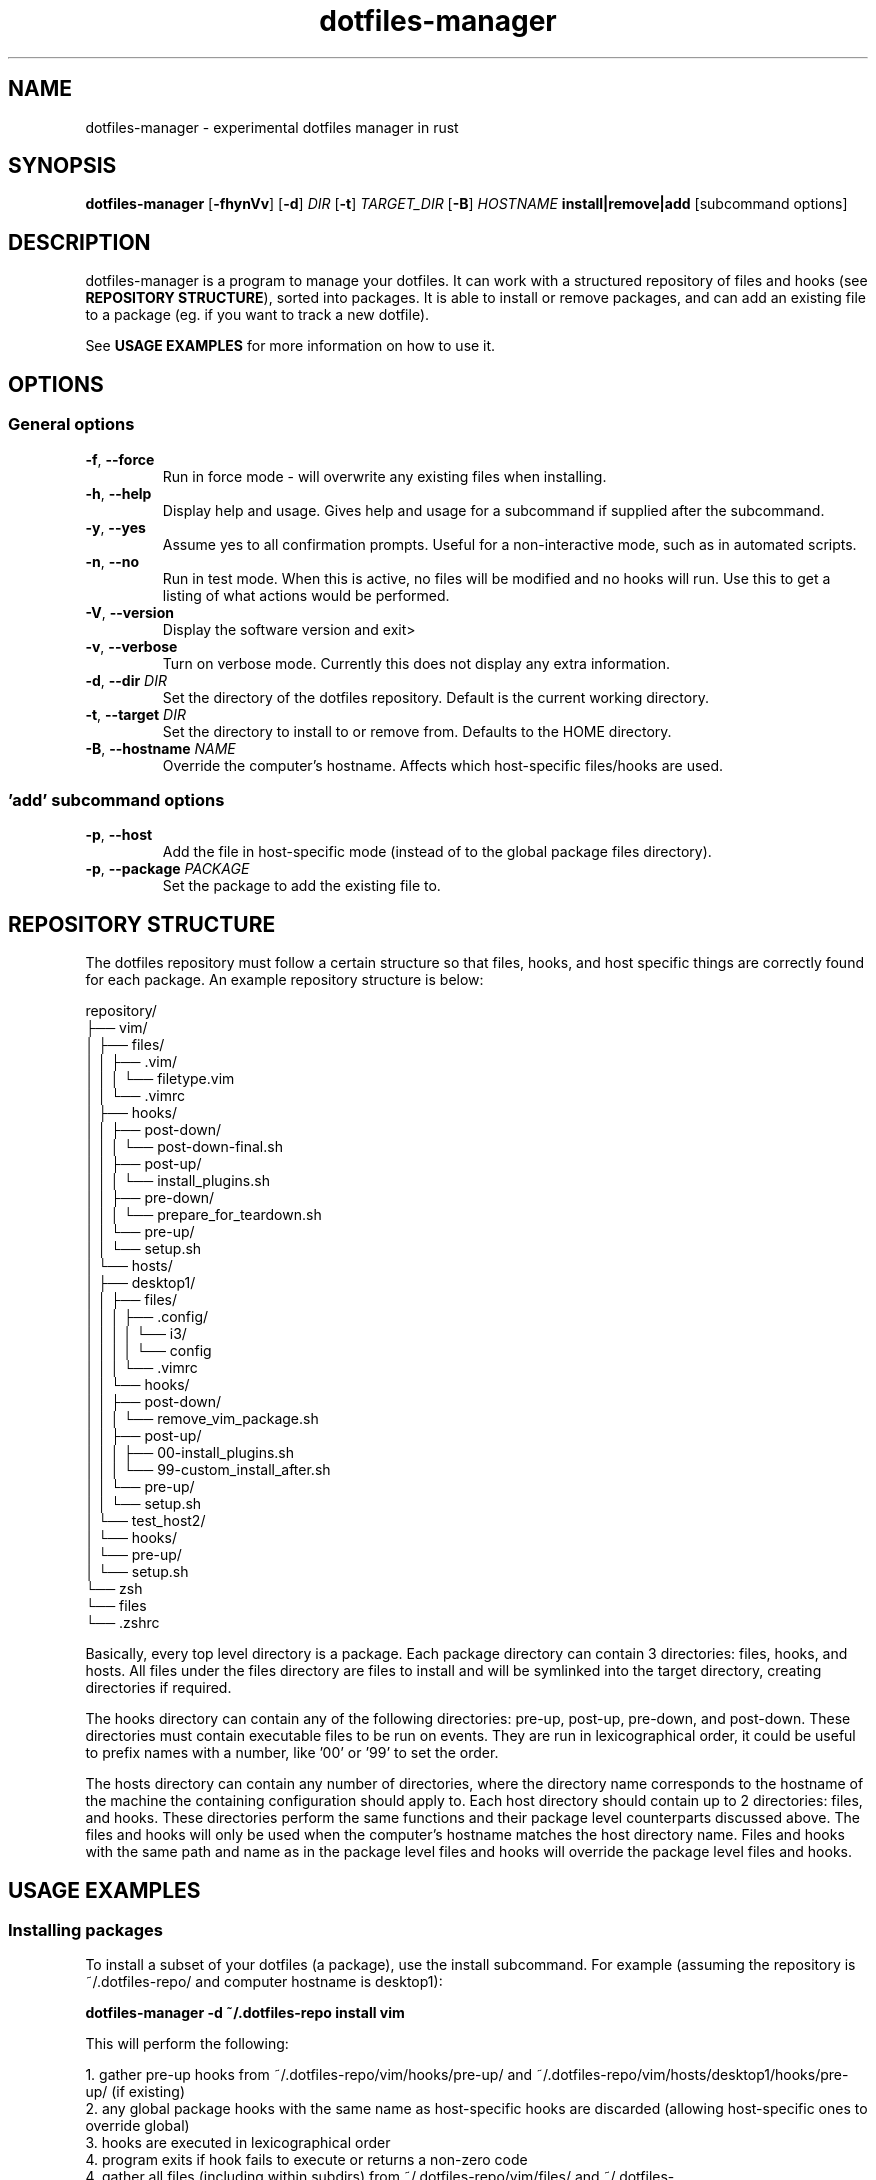 .\" Manpage for dotfiles-manager.
.\" Contact samuel@swalladge.id.au to correct errors or typos.
.TH dotfiles-manager 1 "September 29, 2017" "0.0.1"

.SH NAME
dotfiles-manager \- experimental dotfiles manager in rust

.SH SYNOPSIS
.B dotfiles-manager
[\fB-fhynVv\fR] 
[\fB-d\fR] \fIDIR\fR
[\fB-t\fR] \fITARGET_DIR\fR
[\fB-B\fR] \fIHOSTNAME\fR
\fBinstall|remove|add\fR
[subcommand options] 

.SH DESCRIPTION
dotfiles-manager is a program to manage your dotfiles.
It can work with a structured repository of files and hooks (see \fBREPOSITORY STRUCTURE\fR), sorted into
packages. It is able to install or remove packages, and can add an existing
file to a package (eg. if you want to track a new dotfile).

See \fBUSAGE EXAMPLES\fR for more information on how to use it.

.SH OPTIONS
.SS General options
.TP
.BR \-f ", " \-\-force
Run in force mode - will overwrite any existing files when installing.
.TP
.BR \-h ", " \-\-help
Display help and usage. Gives help and usage for a subcommand if supplied after the subcommand.
.TP
.BR \-y ", " \-\-yes
Assume yes to all confirmation prompts. Useful for a non-interactive mode, such as in automated scripts.
.TP
.BR \-n ", " \-\-no
Run in test mode. When this is active, no files will be modified and no hooks
will run. Use this to get a listing of what actions would be performed.
.TP
.BR \-V ", " \-\-version
Display the software version and exit>
.TP
.BR \-v ", " \-\-verbose
Turn on verbose mode. Currently this does not display any extra information.
.TP
.BR \-d ", " "\-\-dir \fIDIR\fR"
Set the directory of the dotfiles repository. Default is the current working directory.
.TP
.BR \-t ", " "\-\-target \fIDIR\fR"
Set the directory to install to or remove from. Defaults to the HOME directory.
.TP
.BR \-B ", " "\-\-hostname \fINAME\fR"
Override the computer's hostname. Affects which host-specific files/hooks are used.
.SS 'add' subcommand options
.TP
.BR \-p ", " \-\-host
Add the file in host-specific mode (instead of to the global package files directory).
.TP
.BR \-p ", " "\-\-package \fIPACKAGE\fR"
Set the package to add the existing file to.

.SH REPOSITORY STRUCTURE
The dotfiles repository must follow a certain structure so that files, hooks, and host specific things are correctly found for each package.
An example repository structure is below:

repository/
.br
├── vim/
.br
│   ├── files/
.br
│   │   ├── .vim/
.br
│   │   │   └── filetype.vim
.br
│   │   └── .vimrc
.br
│   ├── hooks/
.br
│   │   ├── post-down/
.br
│   │   │   └── post-down-final.sh
.br
│   │   ├── post-up/
.br
│   │   │   └── install_plugins.sh
.br
│   │   ├── pre-down/
.br
│   │   │   └── prepare_for_teardown.sh
.br
│   │   └── pre-up/
.br
│   │       └── setup.sh
.br
│   └── hosts/
.br
│       ├── desktop1/
.br
│       │   ├── files/
.br
│       │   │   ├── .config/
.br
│       │   │   │   └── i3/
.br
│       │   │   │       └── config
.br
│       │   │   └── .vimrc
.br
│       │   └── hooks/
.br
│       │       ├── post-down/
.br
│       │       │   └── remove_vim_package.sh
.br
│       │       ├── post-up/
.br
│       │       │   ├── 00-install_plugins.sh
.br
│       │       │   └── 99-custom_install_after.sh
.br
│       │       └── pre-up/
.br
│       │           └── setup.sh
.br
│       └── test_host2/
.br
│           └── hooks/
.br
│               └── pre-up/
.br
│                   └── setup.sh
.br
└── zsh
.br
    └── files
.br
        └── .zshrc

Basically, every top level directory is a package. Each package directory can
contain 3 directories: files, hooks, and hosts.
All files under the files directory are files to install and will be symlinked
into the target directory, creating directories if required.

The hooks directory can contain any of the following directories: pre-up,
post-up, pre-down, and post-down. These directories must contain executable
files to be run on events. They are run in lexicographical order, it could be
useful to prefix names with a number, like '00' or '99' to set the order.

The hosts directory can contain any number of directories, where the directory
name corresponds to the hostname of the machine the containing configuration
should apply to. Each host directory should contain up to 2 directories: files,
and hooks. These directories perform the same functions and their package level
counterparts discussed above. The files and hooks will only be used when the
computer's hostname matches the host directory name. Files and hooks with the
same path and name as in the package level files and hooks will override the
package level files and hooks.


.SH USAGE EXAMPLES

.SS Installing packages

To install a subset of your dotfiles (a package), use the install subcommand.
For example (assuming the repository is ~/.dotfiles-repo/ and computer hostname is desktop1):

\fBdotfiles-manager -d ~/.dotfiles-repo install vim\fR

This will perform the following:

1. gather pre-up hooks from ~/.dotfiles-repo/vim/hooks/pre-up/ and ~/.dotfiles-repo/vim/hosts/desktop1/hooks/pre-up/ (if existing)
.br
2. any global package hooks with the same name as host-specific hooks are discarded (allowing host-specific ones to override global)
.br
3. hooks are executed in lexicographical order
.br
4. program exits if hook fails to execute or returns a non-zero code
.br
4. gather all files (including within subdirs) from ~/.dotfiles-repo/vim/files/ and ~/.dotfiles-repo/vim/hosts/desktop/files/
.br
5. any files from the host-specific directory with the same path as package level files will be used instead of those
.br
6. directories are created in the target directory as required
.br
7. files are symlinked out
.br
8. if error during symlinking, program quits without running post-up hooks
.br
9. otherwise, gather post-up hooks from ~/.dotfiles-repo/vim/hooks/post-up/ and ~/.dotfiles-repo/vim/hosts/desktop1/hooks/post-up/ (if existing)
.br
10. any global package hooks with the same name as host-specific hooks are discarded (allowing host-specific ones to override global)
.br
11. hooks are executed in lexicographical order

.SS Removing packages

Removing packages is almost exactly the reverse of installing. It will remove
all correct current symlinks in the target dir to the package dir files, and
execute pre-down and post-down hooks.
It will not attempt to remove files that aren't correct symlinks to the package files. (so it's pretty safe to use)
Example:

\fBdotfiles-manager -d ~/.dotfiles-repo remove vim\fR

.SS Adding files

Adding a file is a quick way to track a new dotfile. For example, to add your vimrc to the repository:

\fBdotfiles-manager -d ~/.dotfiles-repo add ~/.vimrc --package vim\fR

Alternatively, if this is a dotfile that is specific to this host, you can run:

\fBdotfiles-manager -d ~/.dotfiles-repo add ~/.vimrc --package vim --host\fR

This does the following:

1. move the file to the appropriate place in the source repository
.br
2. symlink out the file to its original location

.SS Notes

None of the operations will attempt to overwrite or delete existings files,
unless the \fB--force\fR flag is given.

Multiple packages can be installed or removed at once (processed one after the
other). Simply pass more package names after the subcommand:

\fBdotfiles-manager -d ~/.dotfiles-repo install vim zsh\fR



.SH BUGS
No known bugs.
If any issues are found, please open an issue at https://github.com/swalladge/dotfiles-manager/issues,
or contact the author.

.SH AUTHOR
Samuel Walladge (samuel@swalladge.id.au)
